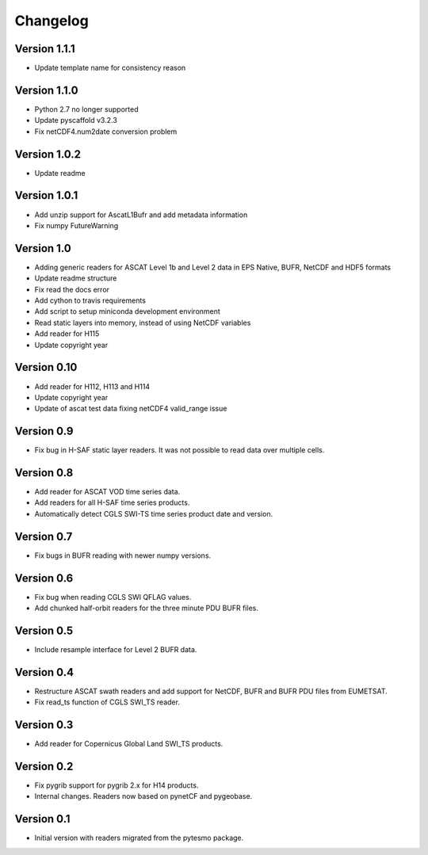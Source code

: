 =========
Changelog
=========

Version 1.1.1
=============

- Update template name for consistency reason

Version 1.1.0
=============

- Python 2.7 no longer supported
- Update pyscaffold v3.2.3
- Fix netCDF4.num2date conversion problem

Version 1.0.2
=============

- Update readme

Version 1.0.1
=============

- Add unzip support for AscatL1Bufr and add metadata information
- Fix numpy FutureWarning

Version 1.0
===========

- Adding generic readers for ASCAT Level 1b and Level 2 data in EPS Native, BUFR, NetCDF and HDF5 formats
- Update readme structure
- Fix read the docs error
- Add cython to travis requirements
- Add script to setup miniconda development environment
- Read static layers into memory, instead of using NetCDF variables
- Add reader for H115
- Update copyright year

Version 0.10
============

- Add reader for H112, H113 and H114
- Update copyright year
- Update of ascat test data fixing netCDF4 valid_range issue

Version 0.9
===========

- Fix bug in H-SAF static layer readers. It was not possible to read data over
  multiple cells.

Version 0.8
===========

- Add reader for ASCAT VOD time series data.
- Add readers for all H-SAF time series products.
- Automatically detect CGLS SWI-TS time series product date and version.

Version 0.7
===========

- Fix bugs in BUFR reading with newer numpy versions.

Version 0.6
===========

- Fix bug when reading CGLS SWI QFLAG values.
- Add chunked half-orbit readers for the three minute PDU BUFR files.

Version 0.5
===========

- Include resample interface for Level 2 BUFR data.

Version 0.4
===========

- Restructure ASCAT swath readers and add support for NetCDF, BUFR and BUFR PDU
  files from EUMETSAT.
- Fix read_ts function of CGLS SWI_TS reader.

Version 0.3
===========

- Add reader for Copernicus Global Land SWI_TS products.

Version 0.2
===========

- Fix pygrib support for pygrib 2.x for H14 products.
- Internal changes. Readers now based on pynetCF and pygeobase.

Version 0.1
===========

- Initial version with readers migrated from the pytesmo package.
